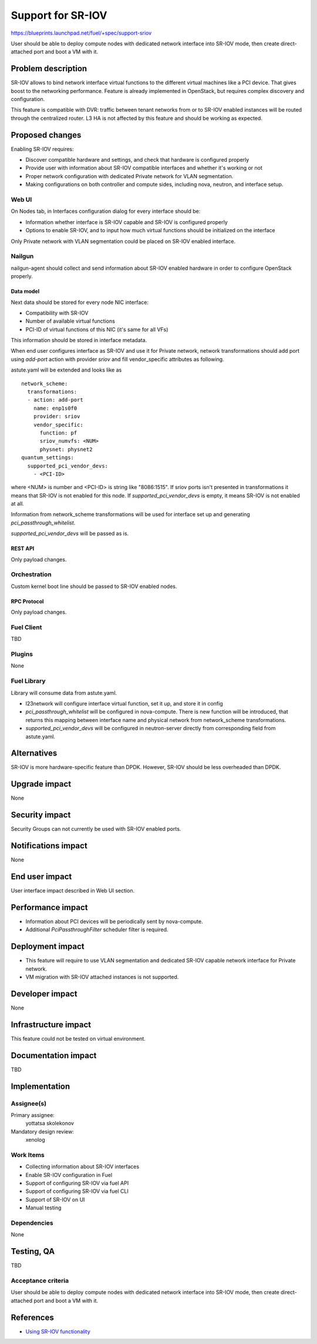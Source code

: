 ..
 This work is licensed under a Creative Commons Attribution 3.0 Unported
 License.

 http://creativecommons.org/licenses/by/3.0/legalcode

==================
Support for SR-IOV
==================

https://blueprints.launchpad.net/fuel/+spec/support-sriov

User should be able to deploy compute nodes with dedicated network interface
into SR-IOV mode, then create direct-attached port and boot a VM with it.

--------------------
Problem description
--------------------

SR-IOV allows to bind network interface virtual functions to the different
virtual machines like a PCI device. That gives boost to the networking
performance. Feature is already implemented in OpenStack, but requires complex
discovery and configuration.

This feature is compatible with DVR: traffic between tenant networks from or to
SR-IOV enabled instances will be routed through the centralized router. L3 HA
is not affected by this feature and should be working as expected.

----------------
Proposed changes
----------------

Enabling SR-IOV requires:

* Discover compatible hardware and settings, and check that hardware is
  configured properly

* Provide user with information about SR-IOV compatible interfaces and whether
  it's working or not

* Proper network configuration with dedicated Private network for VLAN
  segmentation.

* Making configurations on both controller and compute sides, including nova,
  neutron, and interface setup.

Web UI
======

On Nodes tab, in Interfaces configuration dialog for every interface should be:

* Information whether interface is SR-IOV capable and SR-IOV is configured
  properly

* Options to enable SR-IOV, and to input how much virtual functions should be
  initialized on the interface

Only Private network with VLAN segmentation could be placed on SR-IOV enabled
interface.

Nailgun
=======

nailgun-agent should collect and send information about SR-IOV enabled hardware
in order to configure OpenStack properly.

Data model
----------

Next data should be stored for every node NIC interface:

* Compatibility with SR-IOV

* Number of available virtual functions

* PCI-ID of virtual functions of this NIC (it's same for all VFs)

This information should be stored in interface metadata.

When end user configures interface as SR-IOV and use it for Private network,
network transformations should add port using `add-port` action with provider
`sriov` and fill vendor_specific attributes as following.

astute.yaml will be extended and looks like as

::

  network_scheme:
    transformations:
    - action: add-port
      name: enp1s0f0
      provider: sriov
      vendor_specific:
        function: pf
        sriov_numvfs: <NUM>
        physnet: physnet2
  quantum_settings:
    supported_pci_vendor_devs:
      - <PCI-ID>

where <NUM> is number and <PCI-ID> is string like "8086:1515".
If sriov ports isn't presented in transformations it means that SR-IOV is
not enabled for this node. If `supported_pci_vendor_devs` is empty, it means
SR-IOV is not enabled at all.

Information from network_scheme transformations will be used for interface
set up and generating `pci_passthrough_whitelist`.

`supported_pci_vendor_devs` will be passed as is.

REST API
--------

Only payload changes.

Orchestration
=============

Custom kernel boot line should be passed to SR-IOV enabled nodes.

RPC Protocol
------------

Only payload changes.

Fuel Client
===========

TBD

Plugins
=======

None

Fuel Library
============

Library will consume data from astute.yaml.

* l23network will configure interface virtual function, set it up, and store
  it in config

* `pci_passthrough_whitelist` will be configured in nova-compute. There is new
  function will be introduced, that returns this mapping between interface name
  and physical network from network_scheme transformations.

* `supported_pci_vendor_devs` will be configured in neutron-server directly
  from corresponding field from astute.yaml.

------------
Alternatives
------------

SR-IOV is more hardware-specific feature than DPDK. However, SR-IOV should be
less overheaded than DPDK.

--------------
Upgrade impact
--------------

None

---------------
Security impact
---------------

Security Groups can not currently be used with SR-IOV enabled ports.

--------------------
Notifications impact
--------------------

None

---------------
End user impact
---------------

User interface impact described in Web UI section.

------------------
Performance impact
------------------

* Information about PCI devices will be periodically sent by nova-compute.

* Additional `PciPassthroughFilter` scheduler filter is required.

-----------------
Deployment impact
-----------------

* This feature will require to use VLAN segmentation and dedicated SR-IOV
  capable network interface for Private network.

* VM migration with SR-IOV attached instances is not supported.

----------------
Developer impact
----------------

None

---------------------
Infrastructure impact
---------------------

This feature could not be tested on virtual environment.

--------------------
Documentation impact
--------------------

TBD

--------------
Implementation
--------------

Assignee(s)
===========

Primary assignee:
  yottatsa
  skolekonov

Mandatory design review:
  xenolog

Work Items
==========

* Collecting information about SR-IOV interfaces
* Enable SR-IOV configuration in Fuel
* Support of configuring SR-IOV via fuel API
* Support of configuring SR-IOV via fuel CLI
* Support of SR-IOV on UI
* Manual testing

Dependencies
============

None

------------
Testing, QA
------------

TBD

Acceptance criteria
===================

User should be able to deploy compute nodes with dedicated network interface
into SR-IOV mode, then create direct-attached port and boot a VM with it.

----------
References
----------

* `Using SR-IOV functionality
  <http://docs.openstack.org/liberty/networking-guide/adv_config_sriov.html>`_
